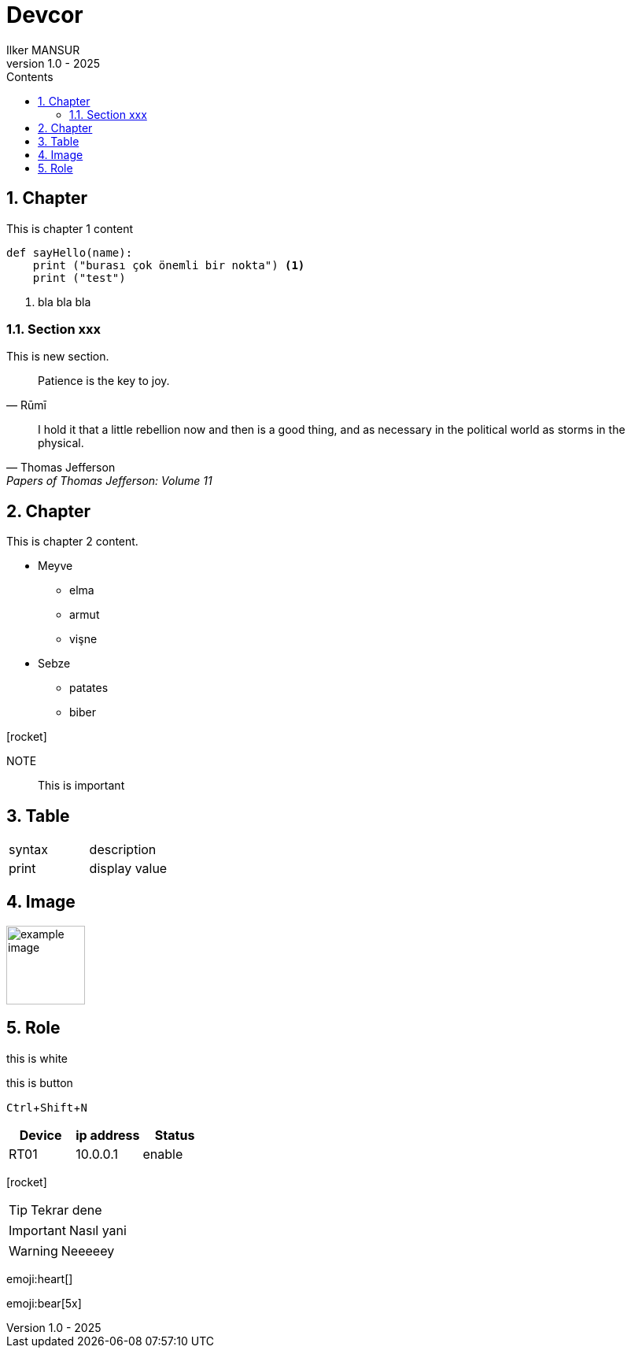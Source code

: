 = Devcor
Ilker MANSUR
v1.0 - 2025
:doctype: book
:pdf-themesdir: resources/themes
:pdf-fontsdir: resources/fonts
:imagesdir: resources/images
:pdf-theme: custom
:experimental:
:preface-title: Preface
:icons: font
:icon-set: fas
:source-highlighter: rouge
:toc:
:toclevels: 3
:toc-title: Contents
:numbered:
:title-page-background-image: image:cover.png[]
:title-logo-image: image:bt_logo.png[top=25%,align=center,pdfwidth=0.5in]

== Chapter

//include::chapters/chapter-1.adoc[]

This is chapter 1 content

[source,python]
----
def sayHello(name):
    print ("burası çok önemli bir nokta") <1>
    print ("test")
----
<1> bla bla bla

=== Section xxx

This is new section.

[quote,Rūmī]
____
Patience is the key to joy.
____

"I hold it that a little rebellion now and then is a good thing,
and as necessary in the political world as storms in the physical."
-- Thomas Jefferson, Papers of Thomas Jefferson: Volume 11

== Chapter

This is chapter 2 content.

* Meyve
** elma
** armut
** vişne
* Sebze
** patates
** biber

icon:rocket[]

NOTE:: This is important

== Table

|===
|syntax|description
|print|display value
|===


== Image

image::example_image.png[align=center, width=100]

== Role

[.red]#this is white#

<<<

[.botton]#this is button#

kbd:[Ctrl+Shift+N]


,===
Device,ip address,Status

RT01,10.0.0.1,enable
,===

icon:rocket[]

TIP: Tekrar dene

IMPORTANT: Nasıl yani

WARNING: Neeeeey

:smile:

emoji:heart[]

:bulb:

emoji:bear[5x]




